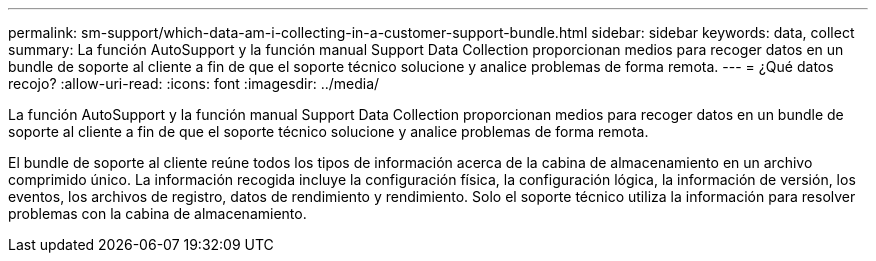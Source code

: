---
permalink: sm-support/which-data-am-i-collecting-in-a-customer-support-bundle.html 
sidebar: sidebar 
keywords: data, collect 
summary: La función AutoSupport y la función manual Support Data Collection proporcionan medios para recoger datos en un bundle de soporte al cliente a fin de que el soporte técnico solucione y analice problemas de forma remota. 
---
= ¿Qué datos recojo?
:allow-uri-read: 
:icons: font
:imagesdir: ../media/


[role="lead"]
La función AutoSupport y la función manual Support Data Collection proporcionan medios para recoger datos en un bundle de soporte al cliente a fin de que el soporte técnico solucione y analice problemas de forma remota.

El bundle de soporte al cliente reúne todos los tipos de información acerca de la cabina de almacenamiento en un archivo comprimido único. La información recogida incluye la configuración física, la configuración lógica, la información de versión, los eventos, los archivos de registro, datos de rendimiento y rendimiento. Solo el soporte técnico utiliza la información para resolver problemas con la cabina de almacenamiento.

